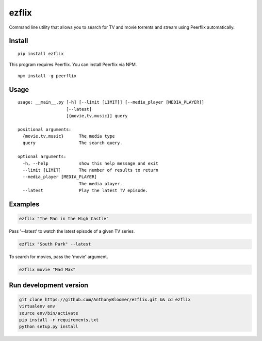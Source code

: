 ezflix
======

Command line utility that allows you to search for TV and movie torrents and
stream using Peerflix automatically.

Install
~~~~~~~

::

    pip install ezflix

This program requires Peerflix. You can install Peerflix via NPM.

::

    npm install -g peerflix

Usage
~~~~~

::

    usage: __main__.py [-h] [--limit [LIMIT]] [--media_player [MEDIA_PLAYER]]
                       [--latest]
                       [{movie,tv,music}] query

    positional arguments:
      {movie,tv,music}      The media type
      query                 The search query.

    optional arguments:
      -h, --help            show this help message and exit
      --limit [LIMIT]       The number of results to return
      --media_player [MEDIA_PLAYER]
                            The media player.
      --latest              Play the latest TV episode.



Examples
~~~~~~~~

.. code:: bash

    ezflix "The Man in the High Castle"

Pass '--latest' to watch the latest episode of a given TV series.

.. code:: bash

    ezflix "South Park" --latest

To search for movies, pass the 'movie' argument.

.. code:: bash

    ezflix movie "Mad Max"


Run development version
~~~~~~~~~~~~~~~~~~~~~~~

.. code:: bash

    git clone https://github.com/AnthonyBloomer/ezflix.git && cd ezflix
    virtualenv env
    source env/bin/activate
    pip install -r requirements.txt
    python setup.py install



